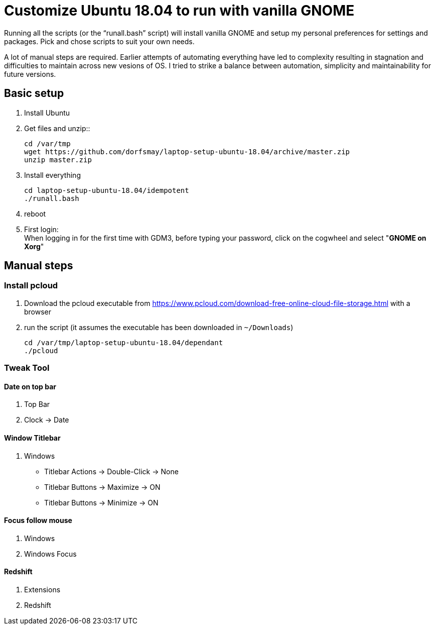 
= Customize Ubuntu 18.04 to run with vanilla GNOME

Running all the scripts (or the "`runall.bash`" script) will install vanilla GNOME and setup my personal preferences for settings and packages.
Pick and chose scripts to suit your own needs.

A lot of manual steps are required. Earlier attempts of automating everything have led to complexity resulting in stagnation and difficulties to maintain across new vesions of OS. I tried to strike a balance between automation, simplicity and maintainability for future versions.

== Basic setup
. Install Ubuntu

. Get files and unzip::

 cd /var/tmp
 wget https://github.com/dorfsmay/laptop-setup-ubuntu-18.04/archive/master.zip
 unzip master.zip

. Install everything 

 cd laptop-setup-ubuntu-18.04/idempotent
 ./runall.bash

. reboot

. First login: +
When logging in for the first time with GDM3, before typing your password, click on the cogwheel and select "*GNOME on Xorg*"

== Manual steps

=== Install pcloud
. Download the pcloud executable from https://www.pcloud.com/download-free-online-cloud-file-storage.html with a browser
. run the script (it assumes the executable has been downloaded in `~/Downloads`)

 cd /var/tmp/laptop-setup-ubuntu-18.04/dependant
 ./pcloud

=== Tweak Tool

==== Date on top bar
. Top Bar
. Clock -> Date

==== Window Titlebar
. Windows
* Titlebar Actions -> Double-Click -> None
* Titlebar Buttons -> Maximize -> ON
* Titlebar Buttons -> Minimize -> ON 

==== Focus follow mouse
. Windows
. Windows Focus

==== Redshift
. Extensions
. Redshift

